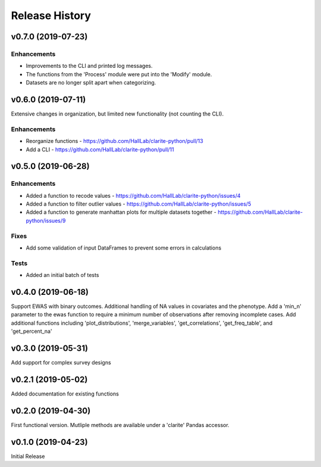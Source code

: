 ===============
Release History
===============

v0.7.0 (2019-07-23)
-------------------

Enhancements
^^^^^^^^^^^^
* Improvements to the CLI and printed log messages.
* The functions from the 'Process' module were put into the 'Modify' module.
* Datasets are no longer split apart when categorizing.

v0.6.0 (2019-07-11)
-------------------

Extensive changes in organization, but limited new functionality (not counting the CLI).

Enhancements
^^^^^^^^^^^^
* Reorganize functions - https://github.com/HallLab/clarite-python/pull/13
* Add a CLI - https://github.com/HallLab/clarite-python/pull/11

v0.5.0 (2019-06-28)
-------------------

Enhancements
^^^^^^^^^^^^
* Added a function to recode values - https://github.com/HallLab/clarite-python/issues/4
* Added a function to filter outlier values - https://github.com/HallLab/clarite-python/issues/5
* Added a function to generate manhattan plots for multiple datasets together - https://github.com/HallLab/clarite-python/issues/9

Fixes
^^^^^
* Add some validation of input DataFrames to prevent some errors in calculations

Tests
^^^^^
* Added an initial batch of tests

v0.4.0 (2019-06-18)
-------------------
Support EWAS with binary outcomes.
Additional handling of NA values in covariates and the phenotype.
Add a 'min_n' parameter to the ewas function to require a minimum number of observations after removing incomplete cases.
Add additional functions including 'plot_distributions', 'merge_variables', 'get_correlations', 'get_freq_table', and 'get_percent_na'

v0.3.0 (2019-05-31)
-------------------
Add support for complex survey designs

v0.2.1 (2019-05-02)
-------------------
Added documentation for existing functions

v0.2.0 (2019-04-30)
-------------------
First functional version.  Mutliple methods are available under a 'clarite' Pandas accessor.

v0.1.0 (2019-04-23)
-----------------------------------
Initial Release
